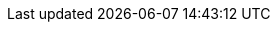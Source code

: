// Пути к папкам

// Общие пути
:sharedir: {tt_dir}/../../share
:datadir: {tt_dir}/../../data
:imagesdir: {tt_dir}/../../img 

// Путь к файлам данных ТЗ
:data_tt_dir: {tt_dir}/data 
:images_tt_dir: {tt_dir}/img